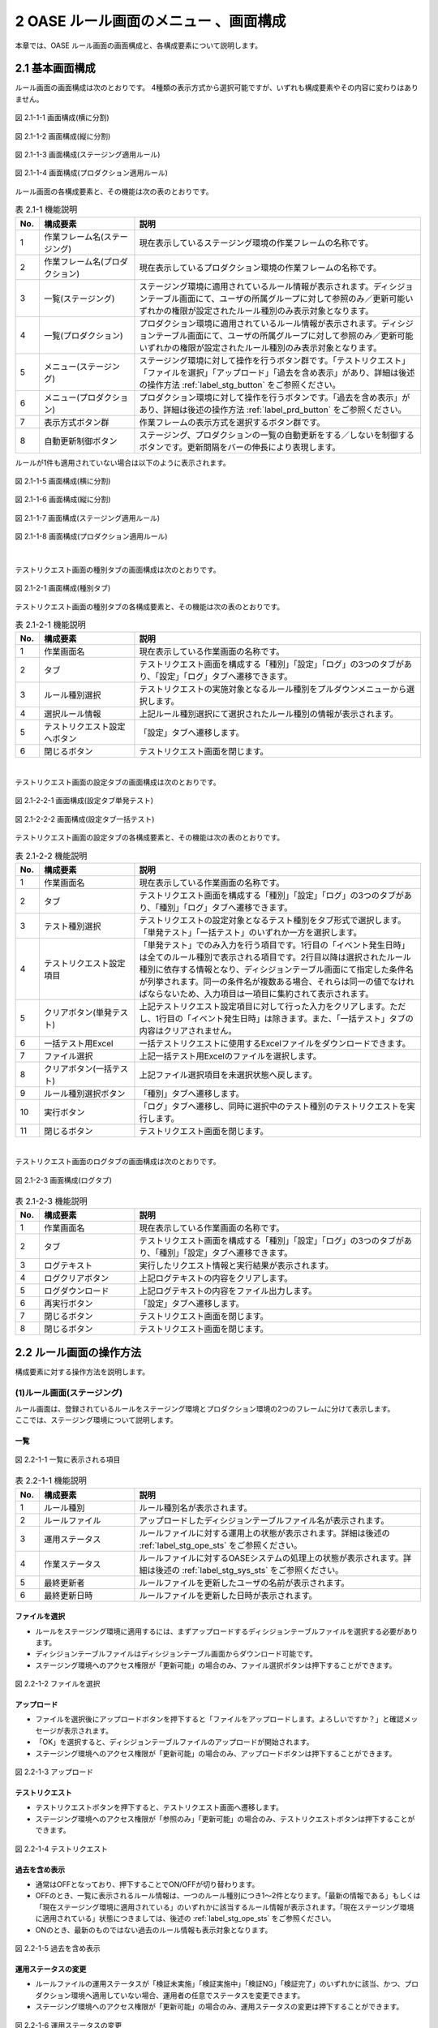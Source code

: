========================================
2 OASE ルール画面のメニュー 、画面構成
========================================

本章では、OASE ルール画面の画面構成と、各構成要素について説明します。



2.1 基本画面構成
================


ルール画面の画面構成は次のとおりです。
4種類の表示方式から選択可能ですが、いずれも構成要素やその内容に変わりはありません。

.. figure:: ../images/rule/rule_01_01.png
   :scale: 100%
   :align: center

   図 2.1-1-1 画面構成(横に分割)

.. figure:: ../images/rule/rule_01_02.png
   :scale: 100%
   :align: center

   図 2.1-1-2 画面構成(縦に分割)

.. figure:: ../images/rule/rule_01_03.png
   :scale: 100%
   :align: center

   図 2.1-1-3 画面構成(ステージング適用ルール)

.. figure:: ../images/rule/rule_01_04.png
   :scale: 100%
   :align: center

   図 2.1-1-4 画面構成(プロダクション適用ルール)


ルール画面の各構成要素と、その機能は次の表のとおりです。

.. csv-table:: 表 2.1-1 機能説明
   :header: No., 構成要素, 説明
   :widths: 5, 20, 60

   1, 作業フレーム名(ステージング), 現在表示しているステージング環境の作業フレームの名称です。
   2, 作業フレーム名(プロダクション), 現在表示しているプロダクション環境の作業フレームの名称です。
   3, 一覧(ステージング), ステージング環境に適用されているルール情報が表示されます。ディシジョンテーブル画面にて、ユーザの所属グループに対して参照のみ／更新可能いずれかの権限が設定されたルール種別のみ表示対象となります。
   4, 一覧(プロダクション), プロダクション環境に適用されているルール情報が表示されます。ディシジョンテーブル画面にて、ユーザの所属グループに対して参照のみ／更新可能いずれかの権限が設定されたルール種別のみ表示対象となります。
   5, メニュー(ステージング), ステージング環境に対して操作を行うボタン群です。「テストリクエスト」「ファイルを選択」「アップロード」「過去を含め表示」があり、詳細は後述の操作方法 :ref:`label_stg_button` をご参照ください。
   6, メニュー(プロダクション), プロダクション環境に対して操作を行うボタンです。「過去を含め表示」があり、詳細は後述の操作方法 :ref:`label_prd_button` をご参照ください。
   7, 表示方式ボタン群, 作業フレームの表示方式を選択するボタン群です。
   8, 自動更新制御ボタン, ステージング、プロダクションの一覧の自動更新をする／しないを制御するボタンです。更新間隔をバーの伸長により表現します。

| ルールが1件も適用されていない場合は以下のように表示されます。

.. figure:: ../images/rule/rule_00_01.png
   :scale: 100%
   :align: center

   図 2.1-1-5 画面構成(横に分割)

.. figure:: ../images/rule/rule_00_02.png
   :scale: 100%
   :align: center

   図 2.1-1-6 画面構成(縦に分割)

.. figure:: ../images/rule/rule_00_03.png
   :scale: 100%
   :align: center

   図 2.1-1-7 画面構成(ステージング適用ルール)

.. figure:: ../images/rule/rule_00_04.png
   :scale: 100%
   :align: center

   図 2.1-1-8 画面構成(プロダクション適用ルール)


| 

テストリクエスト画面の種別タブの画面構成は次のとおりです。

.. figure:: ../images/rule/rule_02_01.png
   :scale: 100%
   :align: center

   図 2.1-2-1 画面構成(種別タブ)

テストリクエスト画面の種別タブの各構成要素と、その機能は次の表のとおりです。

.. csv-table:: 表 2.1-2-1 機能説明
   :header: No., 構成要素, 説明
   :widths: 5, 20, 60

   1, 作業画面名, 現在表示している作業画面の名称です。
   2, タブ, テストリクエスト画面を構成する「種別」「設定」「ログ」の3つのタブがあり、「設定」「ログ」タブへ遷移できます。
   3, ルール種別選択, テストリクエストの実施対象となるルール種別をプルダウンメニューから選択します。
   4, 選択ルール情報, 上記ルール種別選択にて選択されたルール種別の情報が表示されます。
   5, テストリクエスト設定へボタン, 「設定」タブへ遷移します。
   6, 閉じるボタン, テストリクエスト画面を閉じます。


| 

テストリクエスト画面の設定タブの画面構成は次のとおりです。

.. figure:: ../images/rule/rule_02_02_01.png
   :scale: 100%
   :align: center

   図 2.1-2-2-1 画面構成(設定タブ単発テスト)

.. figure:: ../images/rule/rule_02_02_02.png
   :scale: 100%
   :align: center

   図 2.1-2-2-2 画面構成(設定タブ一括テスト)

テストリクエスト画面の設定タブの各構成要素と、その機能は次の表のとおりです。

.. csv-table:: 表 2.1-2-2 機能説明
   :header: No., 構成要素, 説明
   :widths: 5, 20, 60

   1, 作業画面名, 現在表示している作業画面の名称です。
   2, タブ, テストリクエスト画面を構成する「種別」「設定」「ログ」の3つのタブがあり、「種別」「ログ」タブへ遷移できます。
   3, テスト種別選択, テストリクエストの設定対象となるテスト種別をタブ形式で選択します。「単発テスト」「一括テスト」のいずれか一方を選択します。
   4, テストリクエスト設定項目, 「単発テスト」でのみ入力を行う項目です。1行目の「イベント発生日時」は全てのルール種別で表示される項目です。2行目以降は選択されたルール種別に依存する情報となり、ディシジョンテーブル画面にて指定した条件名が列挙されます。同一の条件名が複数ある場合、それらは同一の値でなければならないため、入力項目は一項目に集約されて表示されます。
   5, クリアボタン(単発テスト), 上記テストリクエスト設定項目に対して行った入力をクリアします。ただし、1行目の「イベント発生日時」は除きます。また、「一括テスト」タブの内容はクリアされません。
   6, 一括テスト用Excel, 一括テストリクエストに使用するExcelファイルをダウンロードできます。
   7, ファイル選択, 上記一括テスト用Excelのファイルを選択します。
   8, クリアボタン(一括テスト), 上記ファイル選択項目を未選択状態へ戻します。
   9, ルール種別選択ボタン, 「種別」タブへ遷移します。
   10, 実行ボタン, 「ログ」タブへ遷移し、同時に選択中のテスト種別のテストリクエストを実行します。
   11, 閉じるボタン, テストリクエスト画面を閉じます。


| 

テストリクエスト画面のログタブの画面構成は次のとおりです。

.. figure:: ../images/rule/rule_02_03.png
   :scale: 100%
   :align: center

   図 2.1-2-3 画面構成(ログタブ)

.. csv-table:: 表 2.1-2-3 機能説明
   :header: No., 構成要素, 説明
   :widths: 5, 20, 60

   1, 作業画面名, 現在表示している作業画面の名称です。
   2, タブ, テストリクエスト画面を構成する「種別」「設定」「ログ」の3つのタブがあり、「種別」「設定」タブへ遷移できます。
   3, ログテキスト, 実行したリクエスト情報と実行結果が表示されます。
   4, ログクリアボタン, 上記ログテキストの内容をクリアします。
   5, ログダウンロード, 上記ログテキストの内容をファイル出力します。
   6, 再実行ボタン, 「設定」タブへ遷移します。
   7, 閉じるボタン, テストリクエスト画面を閉じます。
   8, 閉じるボタン, テストリクエスト画面を閉じます。



2.2 ルール画面の操作方法
==========================

構成要素に対する操作方法を説明します。

.. _label_stg_button:

(1)ルール画面(ステージング)
---------------------------

| ルール画面は、登録されているルールをステージング環境とプロダクション環境の2つのフレームに分けて表示します。
| ここでは、ステージング環境について説明します。

一覧
^^^^

.. figure:: ../images/rule/rule_03_01.png
   :scale: 100%
   :align: center

   図 2.2-1-1 一覧に表示される項目

.. csv-table:: 表 2.2-1-1 機能説明
   :header: No., 構成要素, 説明
   :widths: 5, 20, 60

   1, ルール種別, ルール種別名が表示されます。
   2, ルールファイル, アップロードしたディシジョンテーブルファイル名が表示されます。
   3, 運用ステータス, ルールファイルに対する運用上の状態が表示されます。詳細は後述の :ref:`label_stg_ope_sts` をご参照ください。
   4, 作業ステータス, ルールファイルに対するOASEシステムの処理上の状態が表示されます。詳細は後述の :ref:`label_stg_sys_sts` をご参照ください。
   5, 最終更新者, ルールファイルを更新したユーザの名前が表示されます。
   6, 最終更新日時, ルールファイルを更新した日時が表示されます。

ファイルを選択
^^^^^^^^^^^^^^
* ルールをステージング環境に適用するには、まずアップロードするディシジョンテーブルファイルを選択する必要があります。
* ディシジョンテーブルファイルはディシジョンテーブル画面からダウンロード可能です。
* ステージング環境へのアクセス権限が「更新可能」の場合のみ、ファイル選択ボタンは押下することができます。

.. figure:: ../images/rule/rule_03_02.png
   :scale: 100%
   :align: center

   図 2.2-1-2 ファイルを選択

アップロード
^^^^^^^^^^^^
* ファイルを選択後にアップロードボタンを押下すると「ファイルをアップロードします。よろしいですか？」と確認メッセージが表示されます。
* 「OK」を選択すると、ディシジョンテーブルファイルのアップロードが開始されます。
* ステージング環境へのアクセス権限が「更新可能」の場合のみ、アップロードボタンは押下することができます。

.. figure:: ../images/rule/rule_03_03.png
   :scale: 100%
   :align: center

   図 2.2-1-3 アップロード

テストリクエスト
^^^^^^^^^^^^^^^^
* テストリクエストボタンを押下すると、テストリクエスト画面へ遷移します。
* ステージング環境へのアクセス権限が「参照のみ」「更新可能」の場合のみ、テストリクエストボタンは押下することができます。

.. figure:: ../images/rule/rule_03_04.png
   :scale: 100%
   :align: center

   図 2.2-1-4 テストリクエスト

過去を含め表示
^^^^^^^^^^^^^^
* 通常はOFFとなっており、押下することでON/OFFが切り替わります。
* OFFのとき、一覧に表示されるルール情報は、一つのルール種別につき1～2件となります。「最新の情報である」もしくは「現在ステージング環境に適用されている」のいずれかに該当するルール情報が表示されます。「現在ステージング環境に適用されている」状態につきましては、後述の :ref:`label_stg_ope_sts` をご参照ください。
* ONのとき、最新のものではない過去のルール情報も表示対象となります。

.. figure:: ../images/rule/rule_03_05.png
   :scale: 100%
   :align: center

   図 2.2-1-5 過去を含め表示

運用ステータスの変更
^^^^^^^^^^^^^^^^^^^^
* ルールファイルの運用ステータスが「検証未実施」「検証実施中」「検証NG」「検証完了」のいずれかに該当、かつ、プロダクション環境へ適用していない場合、運用者の任意でステータスを変更できます。
* ステージング環境へのアクセス権限が「更新可能」の場合のみ、運用ステータスの変更は押下することができます。

.. figure:: ../images/rule/rule_03_06.png
   :scale: 100%
   :align: center

   図 2.2-1-6 運用ステータスの変更

ダウンロード
^^^^^^^^^^^^
* ダウンロードボタンを押下すると、ディシジョンテーブルファイルをダウンロードすることができます。
* 作業ステータスが異常終了の場合にダウンロードボタンを押下すると、ディシジョンテーブルファイルと異常終了時のログテキストファイルの2ファイルをzip形式でダウンロードすることができます。
* ステージング環境へのアクセス権限が「参照のみ」「更新可能」の場合のみ、ダウンロードボタンは押下することができます。

.. figure:: ../images/rule/rule_03_07.png
   :scale: 100%
   :align: center

   図 2.2-1-7 ダウンロード

適用
^^^^
* ルールファイルの運用ステータスが「検証完了」の場合、ルールファイルをプロダクション環境へ適用させることができます。
* プロダクション環境へのアクセス権限が「更新可能」の場合のみ、適用ボタンは押下することができます。

.. figure:: ../images/rule/rule_03_08.png
   :scale: 100%
   :align: center

   図 2.2-1-8 プロダクション環境への適用

.. _label_stg_ope_sts:

運用ステータス
^^^^^^^^^^^^^^

.. csv-table:: 表 2.2-1-8-1 運用ステータス説明
   :header: No., ステータス名, 説明
   :widths: 5, 20, 60

   1, 未適用, アップロードを実施直後のルールファイルがこの状態になります。アップロード処理が正常に完了し、ステージング環境に適用されることで「検証未実施」状態へ遷移します。また、アップロード処理が異常終了した場合、この状態のままとなります。
   2, 検証未実施, ステージング環境に適用されているルールに対して、テストリクエストによる検証を実行していない状態です。テストリクエストを行う、もしくは、運用者の任意で「検証実施中」「検証NG」「検証完了」へ遷移可能です。
   3, 検証実施中, ステージング環境に適用されているルールに対して、テストリクエストによる検証が完了していない状態です。テストリクエストを行う、もしくは、運用者の任意で「検証NG」「検証完了」へ遷移可能です。また、運用者の任意で「検証未実施」へ戻すこともできます。
   4, 検証NG, ステージング環境に適用されているルールに対して、テストリクエストによる検証が異常終了した状態です。運用者の任意で「検証未実施」「検証実施中」「検証完了」へ遷移可能です。
   5, 検証完了, ステージング環境に適用されているルールに対して、テストリクエストによる検証が正常終了した状態です。この状態のとき、プロダクション環境への「適用」ボタンを押下することができます。また、プロダクション適用前であれば、運用者の任意で「検証未実施」「検証実施中」「検証NG」へ遷移可能です。
   6, 検証完了(プロダクション適用済み), ルールがステージング環境に適用されている、かつ、プロダクション環境にも適用されている状態です。この状態のとき、運用者の任意で状態遷移はできません。
   7, 適用終了, ステージング環境に適用されている既存のルールと同一ルール種別のルールファイルを新規に適用した場合、既存のルールファイルはこの状態へ遷移します。

.. _label_stg_sys_sts:

作業ステータス
^^^^^^^^^^^^^^

.. csv-table:: 表 2.2-1-8-2 作業ステータス説明
   :header: No., ステータス名, 説明
   :widths: 5, 20, 60

   1, アップロード中, アップロードを実施直後のルールファイルがこの状態になります。
   2, アップロード異常終了, アップロード処理中に異常が発生した場合、この状態へ遷移します。
   3, アップロード完了, アップロード処理が正常終了した場合、この状態へ遷移します。その後、自動的にビルド処理が実行されると「ビルド中」状態へ遷移します。
   4, ビルド中, アップロードされたルールファイルを使用し、Red Hat Decision Manager プロジェクトのビルドを実行している状態です。
   5, ビルド異常終了, ビルド処理中に異常が発生した場合、この状態へ遷移します。
   6, ビルド完了, ビルド処理が正常終了した場合、この状態へ遷移します。その後、自動的にステージング適用処理が実行されると「ステージング適用中」状態へ遷移します。
   7, ステージング適用中, ビルドされたプロジェクトを使用し、Decision Server へのデプロイを実行している状態です。
   8, ステージング適用異常終了, デプロイ処理中に異常が発生した場合、この状態へ遷移します。
   9, ステージング適用完了, デプロイ処理が正常終了した場合、この状態へ遷移します。

.. note::

    自動更新制御ボタンがONであり、アップロード中、ビルド中、ステージング適用中のいずれかのステータスが一覧の中に一つでもある場合、5秒間隔で自動的に一覧の更新が行われます。


.. _label_prd_button:

(2)ルール画面(プロダクション)
-----------------------------

| ルール画面は、登録されているルールをステージング環境とプロダクション環境の2つのフレームに分けて表示します。
| ここでは、プロダクション環境について説明します。

一覧
^^^^

.. figure:: ../images/rule/rule_03_09.png
   :scale: 100%
   :align: center

   図 2.2-2-1 一覧に表示される項目

.. csv-table:: 表 2.2-2-1 機能説明
   :header: No., 構成要素, 説明
   :widths: 5, 20, 60

   1, ルール種別, ルール種別名が表示されます。
   2, ルールファイル, 適用されたディシジョンテーブルファイル名が表示されます。
   3, 運用ステータス, ルールファイルに対する運用上の状態が表示されます。詳細は後述の :ref:`label_prd_ope_sts` をご参照ください。
   4, 作業ステータス, ルールファイルに対するOASEシステムの処理上の状態が表示されます。詳細は後述の :ref:`label_prd_sys_sts` をご参照ください。
   5, 最終更新者, ルールファイルを更新したユーザの名前が表示されます。
   6, 最終更新日時, ルールファイルを更新した日時が表示されます。

過去を含め表示
^^^^^^^^^^^^^^
* 通常はOFFとなっており、押下することでON/OFFが切り替わります。
* OFFのとき、一覧に表示されるルール情報は、一つのルール種別につき1件となります。
* ONのとき、過去に適用されていたルール情報も表示対象となります。

.. figure:: ../images/rule/rule_03_10.png
   :scale: 100%
   :align: center

   図 2.2-2-2 過去を含め表示

ダウンロード
^^^^^^^^^^^^
* ダウンロードボタンを押下すると、ディシジョンテーブルファイルをダウンロードすることができます。
* 作業ステータスが異常終了の場合にダウンロードボタンを押下すると、ディシジョンテーブルファイルと異常終了時のログテキストファイルの2ファイルをzip形式でダウンロードすることができます。
* プロダクション環境へのアクセス権限が「参照のみ」「更新可能」の場合のみ、ダウンロードボタンは押下することができます。

.. figure:: ../images/rule/rule_03_11.png
   :scale: 100%
   :align: center

   図 2.2-2-3 ダウンロード

切り戻し
^^^^^^^^
* 過去にプロダクション環境へ適用されていたルールファイルを再度プロダクション環境へ適用させることができます。
* プロダクション環境へのアクセス権限が「更新可能」の場合のみ、切り戻しボタンは押下することができます。

.. figure:: ../images/rule/rule_03_12.png
   :scale: 100%
   :align: center

   図 2.2-2-4 プロダクション環境への再適用

.. _label_prd_ope_sts:

運用ステータス
^^^^^^^^^^^^^^

.. csv-table:: 表 2.2-2-4-1 運用ステータス説明
   :header: No., ステータス名, 説明
   :widths: 5, 20, 60

   1, プロダクション未適用, ステージング環境に適用されているルールをプロダクション環境へ適用実施直後にこの状態になります。適用処理が異常終了した場合、この状態のままとなります。
   2, プロダクション適用, プロダクション適用処理が正常終了した場合、この状態へ遷移します。
   3, プロダクション適用終了, プロダクション環境に適用されている既存のルールと同一ルール種別のルールファイルを新規に適用した場合、既存のルールファイルはこの状態へ遷移します。

.. _label_prd_sys_sts:

作業ステータス
^^^^^^^^^^^^^^

.. csv-table:: 表 2.2-2-4-2 作業ステータス説明
   :header: No., ステータス名, 説明
   :widths: 5, 20, 60

   1, プロダクション適用中, ステージング環境に適用されているルールをプロダクション環境へ適用実施直後、もしくは、切り戻しによる再適用の実行直後の状態です。
   2, プロダクション適用異常終了, 適用中に異常が発生した場合、この状態へ遷移します。
   3, プロダクション適用完了, 適用処理が正常終了した場合、この状態へ遷移します。

.. note::

    自動更新制御ボタンがONであり、プロダクション適用中のステータスが一覧の中に一つでもある場合、5秒間隔で自動的に一覧の更新が行われます。


(3)テストリクエスト(種別タブ)
-----------------------------

| テストリクエスト画面では、ステージング環境に適用されているルールに対してリクエストを送信し、テストを行うことができます。
| ここではテストリクエスト画面の種別タブについて説明します。

ルール種別選択
^^^^^^^^^^^^^^
* テストを行うためには、まずリクエスト送信対象となるルール種別をプルダウンから選択する必要があります。
* ステージング環境へのアクセス権限が「参照のみ」「更新可能」のルール種別が選択候補として表示されます。

.. figure:: ../images/rule/rule_03_13_01.png
   :scale: 100%
   :align: center

   図 2.2-3-1-1 ルール種別選択前

.. figure:: ../images/rule/rule_03_13_02.png
   :scale: 100%
   :align: center

   図 2.2-3-1-2 ルール種別選択後

テストリクエスト設定へ
^^^^^^^^^^^^^^^^^^^^^^
* 設定タブへ遷移します。

.. figure:: ../images/rule/rule_03_14.png
   :scale: 100%
   :align: center

   図 2.2-3-2 「テストリクエスト設定へ」ボタン

設定タブ
^^^^^^^^
* 設定タブへ遷移します。
* 前述の「テストリクエスト設定へ」ボタンと同様です。

.. figure:: ../images/rule/rule_03_15.png
   :scale: 100%
   :align: center

   図 2.2-3-3 設定タブ

ログタブ
^^^^^^^^
* ログタブへ遷移します。

.. figure:: ../images/rule/rule_03_16.png
   :scale: 100%
   :align: center

   図 2.2-3-3 ログタブ

閉じる
^^^^^^
* ルール種別選択前の場合、押下と同時にテストリクエスト画面を閉じます。
* ルール種別選択後の場合、押下すると「変更がありますが、破棄して閉じますか？」と確認メッセージが表示されます。
* 「OK」を選択すると、変更した値が破棄された状態でルール画面に戻ります。

.. figure:: ../images/rule/rule_03_17.png
   :scale: 100%
   :align: center

   図 2.2-3-4 閉じる


(4)テストリクエスト(設定タブ)
-----------------------------

| テストリクエスト画面では、ステージング環境に適用されているルールに対してリクエストを送信し、テストを行うことができます。
| ここではテストリクエスト画面の設定タブについて説明します。

単発テスト
^^^^^^^^^^
* リクエストを一つだけ送信して行うテストです。

.. figure:: ../images/rule/rule_03_18.png
   :scale: 100%
   :align: center

   図 2.2-4-1 単発テスト

.. csv-table:: 表 2.2-4-1 機能説明
   :header: No., 構成要素, 説明
   :widths: 5, 20, 60

   1, 単発テストタブ, 単発テストを選択している状態です。
   2, リクエスト項目(共通), 「イベント発生日時」はルール種別を問わずリクエストに必要となる項目です。種別タブにてルール種別が選択されていない場合、この項目は表示されません。
   3, リクエスト項目(ルール種別), 種別タブにて選択したルール種別に依存して、項目の数や内容は変化します。種別タブにてルール種別が選択されていない場合、この項目は表示されません。
   4, クリアボタン, 上記「リクエスト項目(ルール種別)」に入力した値をクリアします。種別タブにてルール種別が選択されていない場合、このボタンは押下することができません。
   5, 実行ボタン, 入力したリクエスト項目(共通／ルール種別)の値から単発のリクエストを送信し、ログタブへ遷移します。種別タブにてルール種別が選択されていない場合、このボタンは押下することができません。

.. _label_get_button:

一括テスト
^^^^^^^^^^
* 一括テスト用Excelファイルに記述されたリクエストを全て送信して行うテストです。
* 一括テスト用Excelファイルにつきましては、 :doc:`04_bulk_request` をご参照ください。

.. figure:: ../images/rule/rule_03_19.png
   :scale: 100%
   :align: center

   図 2.2-4-2 一括テスト

.. csv-table:: 表 2.2-4-2 機能説明
   :header: No., 構成要素, 説明
   :widths: 5, 20, 60

   1, 一括テストタブ, 一括テストを選択している状態です。
   2, 一括テスト用Excel, ボタンを押下すると、ダウンロードすることができます。種別タブにてルール種別が選択されていない場合、このボタンは押下することができません。
   3, ファイル選択, 上記「一括テスト用Excel」からダウンロードしたファイルに、リクエスト項目を記述したものを選択してください。種別タブにてルール種別が選択されていない場合、このボタンは押下することができません。
   4, クリアボタン, 上記「ファイル選択」の選択状態をクリアします。種別タブにてルール種別が選択されていない場合、このボタンは押下することができません。
   5, 実行ボタン, 選択した一括テスト用Excelファイルの内容を解析し、記述された全てのリクエストを送信し、ログタブへ遷移します。種別タブにてルール種別が選択されていない場合、このボタンは押下することができません。

ルール種別選択
^^^^^^^^^^^^^^
* 種別タブへ遷移します。

.. figure:: ../images/rule/rule_03_20.png
   :scale: 100%
   :align: center

   図 2.2-4-3 ルール種別選択ボタン

種別タブ
^^^^^^^^
* 種別タブへ遷移します。
* 前述の「ルール種別選択」ボタンと同様です。

.. figure:: ../images/rule/rule_03_21.png
   :scale: 100%
   :align: center

   図 2.2-4-4 設定タブ

ログタブ
^^^^^^^^
* ログタブへ遷移します。
* 単発テスト／一括テストの実行ボタンと異なり、リクエストの送信を行わず、ログタブへ遷移します。

.. figure:: ../images/rule/rule_03_22.png
   :scale: 100%
   :align: center

   図 2.2-4-5 ログタブ

閉じる
^^^^^^
* ルール種別選択前の場合、押下と同時にテストリクエスト画面を閉じます。
* ルール種別選択後の場合、押下すると「変更がありますが、破棄して閉じますか？」と確認メッセージが表示されます。
* 「OK」を選択すると、変更した値が破棄された状態でルール画面に戻ります。


.. figure:: ../images/rule/rule_03_23.png
   :scale: 100%
   :align: center

   図 2.2-4-6 閉じる

(5)テストリクエスト(ログタブ)
-----------------------------

| テストリクエスト画面では、ステージング環境に適用されているルールに対してリクエストを送信し、テストを行うことができます。
| ここではテストリクエスト画面のログタブについて説明します。

リクエスト送信の確認
^^^^^^^^^^^^^^^^^^^^
* 設定タブから実行ボタンからログタブに遷移した場合、「リクエストを送信します。よろしいですか？」と確認メッセージが表示されます。
* 「OK」を選択すると、リクエストが送信され、テストが開始されます。

.. figure:: ../images/rule/rule_03_24.png
   :scale: 100%
   :align: center

   図 2.2-5-1 実行ボタン経由でのログタブ遷移

実行ログ
^^^^^^^^
* テストが開始されると、その実行状況が「実行ログ」に出力されます。
* 実行状況は定期的に取得され、随時ログの出力内容が更新されます。
* 実行状況の取得は、テストが完了する、もしくは、テストリクエスト画面が閉じられるまで行われます。

.. figure:: ../images/rule/rule_03_25_01.png
   :scale: 100%
   :align: center

   図 2.2-5-2-1 実行ログ(単発テスト)

.. csv-table:: 表 2.2-5-1-1 機能説明
   :header: No., 構成要素, 説明
   :widths: 5, 20, 60

   1, ステージング実行開始, テストリクエストが実行された日時が表示されます。
   2, リクエスト情報, 設定タブのリクエスト項目にて入力された情報が表示されます。
   3, 実行状態, テストの実行状態が表示されます。
   4, マッチング結果, テストが完了した際、Red Hat Decision Managerから受信したルールのマッチング結果が表示されます。テストが完了していない、もしくは、ルールがマッチングしなかった場合は何も表示されません。

| 

.. figure:: ../images/rule/rule_03_25_02.png
   :scale: 100%
   :align: center

   図 2.2-5-2-2 実行ログ(一括テスト)

.. csv-table:: 表 2.2-5-1-2 機能説明
   :header: No., 構成要素, 説明
   :widths: 5, 20, 60

   1, ステージング実行開始, テストリクエストが実行された日時が表示されます。
   2, ファイル名, リクエストが記述された一括リクエストファイル名が表示されます。
   3, 処理件数, 分母に送信されたリクエスト数、分子にテストが完了したリクエスト数が表示されます。
   4, 実行状態, 各リクエストごとに、ファイル内の記述行、および、テストの実行状態が表示されます。Red Hat Decision Managerからマッチング結果を受信した場合、その件数、および、アクションパラメーターが表示されます。

ログクリア
^^^^^^^^^^
* 実行ログに表示されている内容をクリアします。
* また、ダウンロードボタンを押下することができなくなります。

.. figure:: ../images/rule/rule_03_26.png
   :scale: 100%
   :align: center

   図 2.2-5-3 ログクリア

ログダウンロード
^^^^^^^^^^^^^^^^
* 実行ログに表示されている内容をテキストファイルに出力して、ダウンロードします。

.. figure:: ../images/rule/rule_03_27.png
   :scale: 100%
   :align: center

   図 2.2-5-4 ログダウンロード

再実行
^^^^^^
* 設定タブへ遷移します。
* テストが実行中の場合、種別タブの実行ボタンが再度押下されるまで、テストの実行状況の取得は継続して行われます。

.. figure:: ../images/rule/rule_03_28.png
   :scale: 100%
   :align: center

   図 2.2-5-5 再実行

種別タブ
^^^^^^^^
* 種別タブへ遷移します。
* テストが実行中の場合、種別タブの実行ボタンが再度押下されるまで、テストの実行状況の取得は継続して行われます。

.. figure:: ../images/rule/rule_03_29.png
   :scale: 100%
   :align: center

   図 2.2-5-6 種別タブ

設定タブ
^^^^^^^^
* 設定タブへ遷移します。
* 前述の「再実行」ボタンと同様です。

.. figure:: ../images/rule/rule_03_30.png
   :scale: 100%
   :align: center

   図 2.2-5-7 設定タブ

閉じる
^^^^^^
* ルール種別選択前の場合、押下と同時にテストリクエスト画面を閉じます。
* ルール種別選択後の場合、押下すると「変更がありますが、破棄して閉じますか？」と確認メッセージが表示されます。
* テストリクエストの実行状態が完了前の場合、「OK」を選択すると、テストの実行状況の取得を中止してルール画面に戻ります。
* テストリクエストの実行状態が完了後の場合、「OK」を選択するとルール画面に戻り、「運用ステータスを検証完了にしてよろしいですか？」と確認メッセージが表示されます。「OK」を選択すると運用ステータスが「検証完了」へ、「キャンセル」を選択すると運用ステータスが「検証実施中」へ遷移します。
* ボタンとアイコンのいずれも同じ挙動をします。

.. figure:: ../images/rule/rule_03_31.png
   :scale: 100%
   :align: center

   図 2.2-5-8 閉じる


